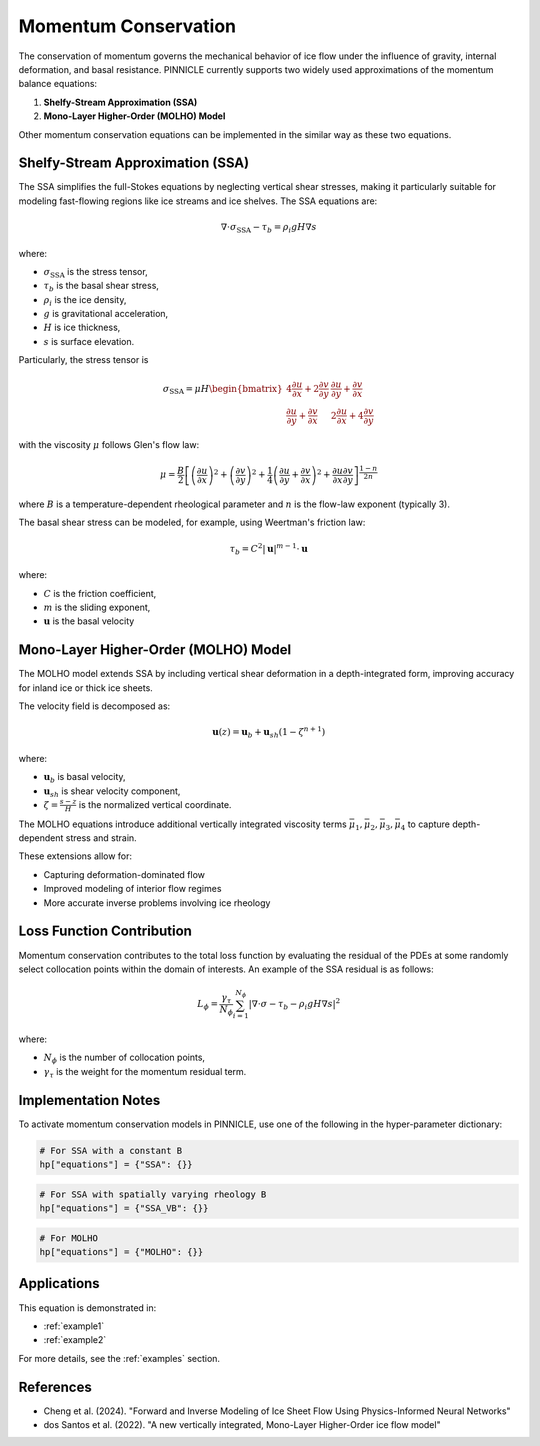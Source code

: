 .. _momentum_conservation:

Momentum Conservation
=====================

The conservation of momentum governs the mechanical behavior of ice flow under the influence of gravity, internal deformation, and basal resistance. PINNICLE currently supports two widely used approximations of the momentum balance equations:

1. **Shelfy-Stream Approximation (SSA)**
2. **Mono-Layer Higher-Order (MOLHO) Model**

Other momentum conservation equations can be implemented in the similar way as these two equations.

Shelfy-Stream Approximation (SSA)
---------------------------------

The SSA simplifies the full-Stokes equations by neglecting vertical shear stresses, making it particularly suitable for modeling fast-flowing regions like ice streams and ice shelves.
The SSA equations are:

.. math::

   \nabla \cdot \sigma_{\text{SSA}} - {\tau}_b = \rho_i g H \nabla s

where:

- :math:`\sigma_{\text{SSA}}` is the stress tensor,
- :math:`{\tau}_b` is the basal shear stress,
- :math:`\rho_i` is the ice density,
- :math:`g` is gravitational acceleration,
- :math:`H` is ice thickness,
- :math:`s` is surface elevation.


Particularly, the stress tensor is

.. math::

   \sigma_{\text{SSA}} = \mu H\begin{bmatrix}
   4 \frac{\partial u}{\partial x} + 2\frac{\partial v}{\partial y} &  \frac{\partial u}{\partial y} +  \frac{\partial v}{\partial x} \\
     \frac{\partial u}{\partial y} +  \frac{\partial v}{\partial x} & 2\frac{\partial u}{\partial x} + 4\frac{\partial v}{\partial y}
   \end{bmatrix}
   
with the viscosity :math:`\mu` follows Glen's flow law:

.. math::

   \mu = \frac{B}{2}
   \left[
   \left( \frac{\partial u}{\partial x} \right)^2
   +
   \left( \frac{\partial v}{\partial y} \right)^2
   +
   \frac{1}{4} \left( \frac{\partial u}{\partial y} + \frac{\partial v}{\partial x} \right)^2
   +
   \frac{\partial u}{\partial x} \frac{\partial v}{\partial y}
   \right]^{\frac{1-n}{2n}}

where :math:`B` is a temperature-dependent rheological parameter and :math:`n` is the flow-law exponent (typically 3).

The basal shear stress can be modeled, for example, using Weertman's friction law:

.. math::

   {\tau}_b = C^2 {|\mathbf{u}|}^{m-1} \cdot {\mathbf{u}}

where:

- :math:`C` is the friction coefficient,
- :math:`m` is the sliding exponent,
- :math:`{\mathbf{u}}` is the basal velocity

Mono-Layer Higher-Order (MOLHO) Model
-------------------------------------

The MOLHO model extends SSA by including vertical shear deformation in a depth-integrated form, improving accuracy for inland ice or thick ice sheets.

The velocity field is decomposed as:

.. math::

   \mathbf{u}(z) = \mathbf{u}_b + \mathbf{u}_{sh} (1 - \zeta^{n+1})

where:

- :math:`\mathbf{u}_b` is basal velocity,
- :math:`\mathbf{u}_{sh}` is shear velocity component,
- :math:`\zeta = \frac{s - z}{H}` is the normalized vertical coordinate.

The MOLHO equations introduce additional vertically integrated viscosity terms :math:`\bar{\mu}_1, \bar{\mu}_2, \bar{\mu}_3, \bar{\mu}_4` to capture depth-dependent stress and strain.

These extensions allow for:

- Capturing deformation-dominated flow
- Improved modeling of interior flow regimes
- More accurate inverse problems involving ice rheology

Loss Function Contribution
--------------------------

Momentum conservation contributes to the total loss function by evaluating the residual of the PDEs at some randomly select collocation points within the domain of interests.
An example of the SSA residual is as follows:

.. math::

   L_\phi = \frac{\gamma_{\tau}}{N_\phi} \sum_{i=1}^{N_\phi} \left| \nabla \cdot \sigma - {\tau}_b - \rho_i g H \nabla s \right|^2

where:

- :math:`N_\phi` is the number of collocation points,
- :math:`\gamma_{\tau}` is the weight for the momentum residual term.

Implementation Notes
--------------------

To activate momentum conservation models in PINNICLE, use one of the following in the hyper-parameter dictionary:

.. code-block:: python

   # For SSA with a constant B
   hp["equations"] = {"SSA": {}}

.. code-block:: python

   # For SSA with spatially varying rheology B 
   hp["equations"] = {"SSA_VB": {}}

.. code-block:: python

   # For MOLHO
   hp["equations"] = {"MOLHO": {}}


..
   TODO: input data 

Applications
------------

This equation is demonstrated in:

- :ref:`example1`
- :ref:`example2`

For more details, see the :ref:`examples` section.

References
----------

- Cheng et al. (2024). "Forward and Inverse Modeling of Ice Sheet Flow Using Physics-Informed Neural Networks"
- dos Santos et al. (2022). "A new vertically integrated, Mono-Layer Higher-Order ice flow model"
